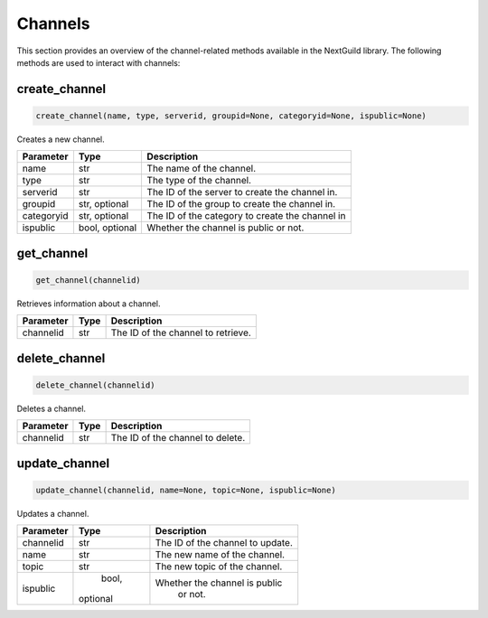 Channels
============

This section provides an overview of the channel-related methods available in the NextGuild library. The following methods are used to interact with channels:

create_channel
--------------

.. code-block:: python

    create_channel(name, type, serverid, groupid=None, categoryid=None, ispublic=None)

Creates a new channel.

+-------------+---------------+-----------------------------------------------+
| Parameter   | Type          | Description                                   |
+=============+===============+===============================================+
| name        | str           | The name of the channel.                      |
+-------------+---------------+-----------------------------------------------+
| type        | str           | The type of the channel.                      |
+-------------+---------------+-----------------------------------------------+
| serverid    | str           | The ID of the server to create the channel in.|
+-------------+---------------+-----------------------------------------------+
| groupid     | str, optional | The ID of the group to create the channel in. |
+-------------+---------------+-----------------------------------------------+
| categoryid  | str, optional |The ID of the category to create the channel in|
+-------------+---------------+-----------------------------------------------+
| ispublic    | bool, optional| Whether the channel is public or not.         |
+-------------+---------------+-----------------------------------------------+

get_channel
-----------

.. code-block:: python

    get_channel(channelid)

Retrieves information about a channel.

+-------------+--------+----------------------------------------+
| Parameter   | Type   | Description                            |
+=============+========+========================================+
| channelid   | str    | The ID of the channel to retrieve.     |
+-------------+--------+----------------------------------------+

delete_channel
--------------

.. code-block:: python

    delete_channel(channelid)

Deletes a channel.

+-------------+--------+----------------------------------------+
| Parameter   | Type   | Description                            |
+=============+========+========================================+
| channelid   | str    | The ID of the channel to delete.       |
+-------------+--------+----------------------------------------+

update_channel
--------------

.. code-block:: python

    update_channel(channelid, name=None, topic=None, ispublic=None)

Updates a channel.

+-------------+--------+----------------------------------------+
| Parameter   | Type   | Description                            |
+=============+========+========================================+
| channelid   | str    | The ID of the channel to update.       |
+-------------+--------+----------------------------------------+
| name        | str    | The new name of the channel.           |
+-------------+--------+----------------------------------------+
| topic       | str    | The new topic of the channel.          |  
+-------------+--------+----------------------------------------+
| ispublic    | bool,  | Whether the channel is public          |
|             |optional|  or not.                               |
+-------------+--------+----------------------------------------+
